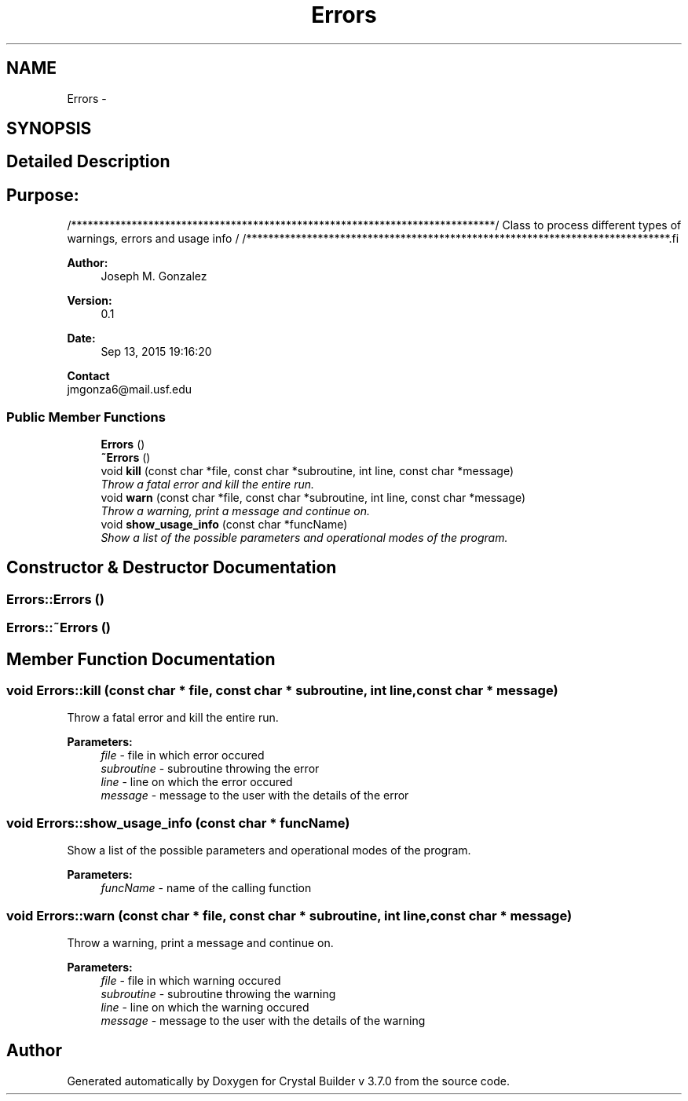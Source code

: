 .TH "Errors" 3 "Tue Sep 29 2015" "Crystal Builder v 3.7.0" \" -*- nroff -*-
.ad l
.nh
.SH NAME
Errors \- 
.SH SYNOPSIS
.br
.PP
.SH "Detailed Description"
.PP 

.SH "\fBPurpose:\fP "
.PP
.PP
.PP
.nf
/*****************************************************************************\
/  Class to process different types of warnings, errors and usage info        \
/                                                                             \
/*****************************************************************************\
.fi
.PP
.PP
\fBAuthor:\fP
.RS 4
Joseph M\&. Gonzalez
.RE
.PP
\fBVersion:\fP
.RS 4
0\&.1
.RE
.PP
\fBDate:\fP
.RS 4
Sep 13, 2015 19:16:20
.RE
.PP
\fBContact\fP 
.br
 jmgonza6@mail.usf.edu 
.SS "Public Member Functions"

.in +1c
.ti -1c
.RI "\fBErrors\fP ()"
.br
.ti -1c
.RI "\fB~Errors\fP ()"
.br
.ti -1c
.RI "void \fBkill\fP (const char *file, const char *subroutine, int line, const char *message)"
.br
.RI "\fIThrow a fatal error and kill the entire run\&. \fP"
.ti -1c
.RI "void \fBwarn\fP (const char *file, const char *subroutine, int line, const char *message)"
.br
.RI "\fIThrow a warning, print a message and continue on\&. \fP"
.ti -1c
.RI "void \fBshow_usage_info\fP (const char *funcName)"
.br
.RI "\fIShow a list of the possible parameters and operational modes of the program\&. \fP"
.in -1c
.SH "Constructor & Destructor Documentation"
.PP 
.SS "Errors::Errors ()"

.SS "Errors::~Errors ()"

.SH "Member Function Documentation"
.PP 
.SS "void Errors::kill (const char * file, const char * subroutine, int line, const char * message)"

.PP
Throw a fatal error and kill the entire run\&. 
.PP
\fBParameters:\fP
.RS 4
\fIfile\fP - file in which error occured 
.br
\fIsubroutine\fP - subroutine throwing the error 
.br
\fIline\fP - line on which the error occured 
.br
\fImessage\fP - message to the user with the details of the error 
.RE
.PP

.SS "void Errors::show_usage_info (const char * funcName)"

.PP
Show a list of the possible parameters and operational modes of the program\&. 
.PP
\fBParameters:\fP
.RS 4
\fIfuncName\fP - name of the calling function 
.RE
.PP

.SS "void Errors::warn (const char * file, const char * subroutine, int line, const char * message)"

.PP
Throw a warning, print a message and continue on\&. 
.PP
\fBParameters:\fP
.RS 4
\fIfile\fP - file in which warning occured 
.br
\fIsubroutine\fP - subroutine throwing the warning 
.br
\fIline\fP - line on which the warning occured 
.br
\fImessage\fP - message to the user with the details of the warning 
.RE
.PP


.SH "Author"
.PP 
Generated automatically by Doxygen for Crystal Builder v 3\&.7\&.0 from the source code\&.
